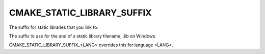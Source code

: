 CMAKE_STATIC_LIBRARY_SUFFIX
---------------------------

The suffix for static libraries that you link to.

The suffix to use for the end of a static library filename, .lib on
Windows.

CMAKE_STATIC_LIBRARY_SUFFIX_<LANG> overrides this for language <LANG>.
